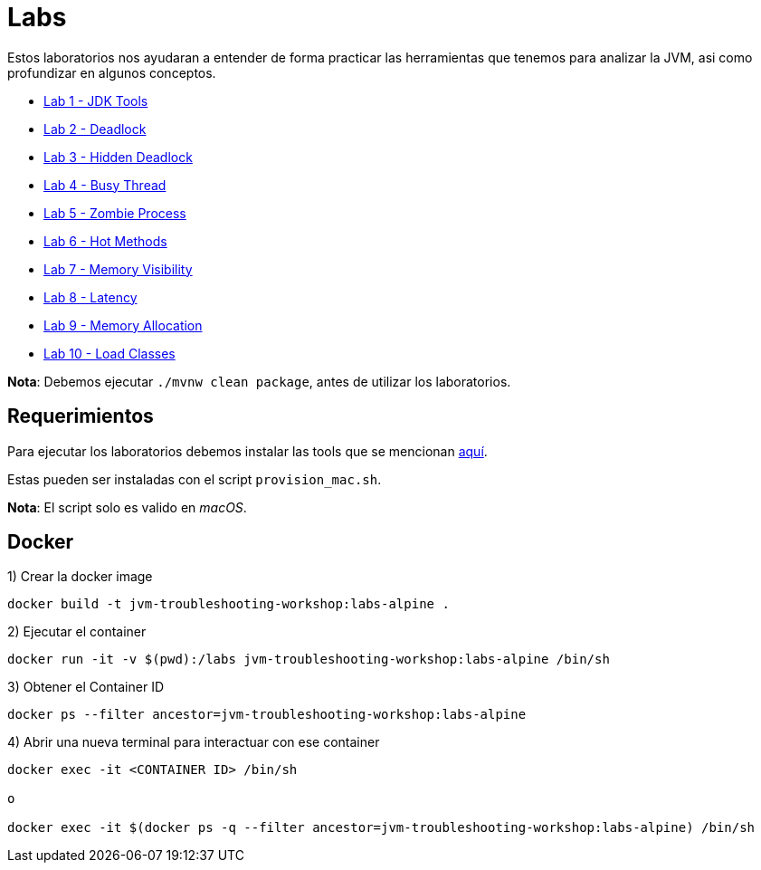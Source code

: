 = Labs

Estos laboratorios nos ayudaran a entender de forma practicar las herramientas que tenemos para analizar la JVM, asi como profundizar en algunos conceptos.

* link:JDKTools.adoc[Lab 1 - JDK Tools]
* link:Deadlock.adoc[Lab 2 - Deadlock]
* link:HiddenDeadlock.adoc[Lab 3 - Hidden Deadlock]
* link:BusyThread.adoc[Lab 4 - Busy Thread]
* link:ZombieProcess.adoc[Lab 5 - Zombie Process]
* link:HotMethods.adoc[Lab 6 - Hot Methods]
* link:MemoryVisibility.adoc[Lab 7 - Memory Visibility]
* link:Latency.adoc[Lab 8 - Latency]
* link:MemoryAllocation.adoc[Lab 9 - Memory Allocation]
* link:LoadClasses.adoc[Lab 10 - Load Classes]

*Nota*: Debemos ejecutar `./mvnw clean package`, antes de utilizar los laboratorios.

== Requerimientos

Para ejecutar los laboratorios debemos instalar las tools que se mencionan link:../tools/README.adoc#AdditionalTools[aquí].

Estas pueden ser instaladas con el script `provision_mac.sh`.

*Nota*: El script solo es valido en _macOS_.

== Docker

1) Crear la docker image

[source,bash]
----
docker build -t jvm-troubleshooting-workshop:labs-alpine .
----

2) Ejecutar el container

[source,bash]
----
docker run -it -v $(pwd):/labs jvm-troubleshooting-workshop:labs-alpine /bin/sh
----

3) Obtener el Container ID

[source,bash]
----
docker ps --filter ancestor=jvm-troubleshooting-workshop:labs-alpine
----

4) Abrir una nueva terminal para interactuar con ese container

[source,bash]
----
docker exec -it <CONTAINER ID> /bin/sh

o

docker exec -it $(docker ps -q --filter ancestor=jvm-troubleshooting-workshop:labs-alpine) /bin/sh
----